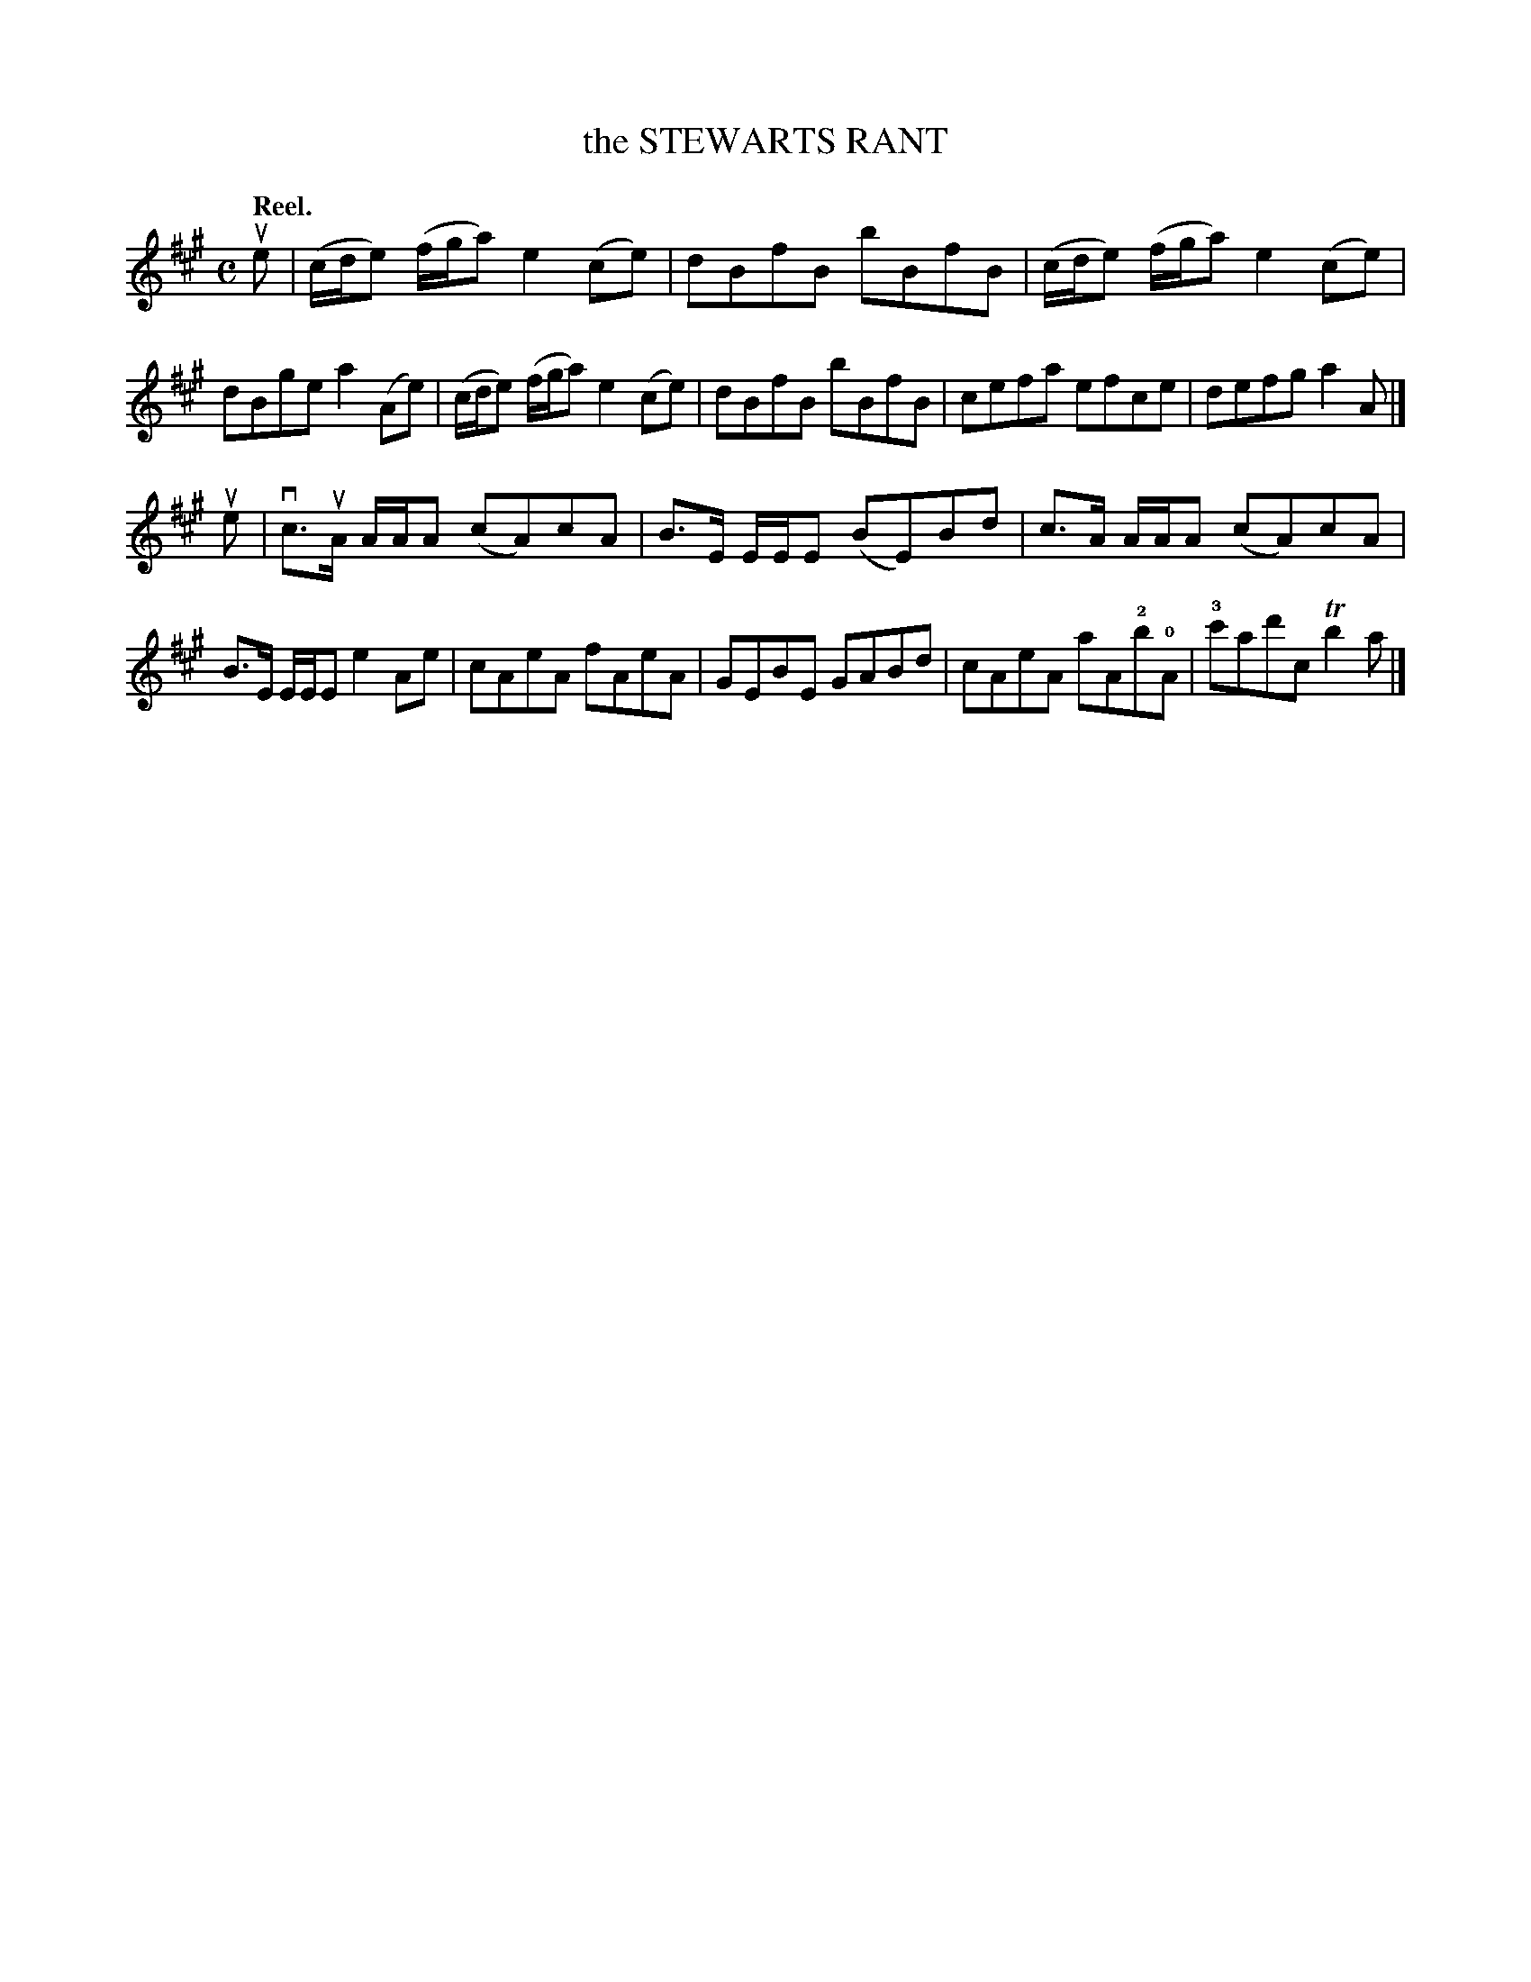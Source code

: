 X: 115102
T: the STEWARTS RANT
Q: "Reel."
R:  Reel.
%R: reel
B: James Kerr "Merry Melodies" v.1 p.15 s.1 #2
Z: 2017 John Chambers <jc:trillian.mit.edu>
N: The 3-note groups in the 1st strain have triplet marks, but this makes no sense.
M: C
L: 1/8
K: A
ue |\
(c/d/e) (f/g/a) e2(ce) | dBfB bBfB |\
(c/d/e) (f/g/a) e2(ce) | dBge a2(Ae) |\
(c/d/e) (f/g/a) e2(ce) | dBfB bBfB |\
cefa efce | defg a2A |]
ue |\
vc>uA A/A/A (cA)cA | B>E E/E/E (BE)Bd |\
c>A A/A/A (cA)cA | B>E E/E/E e2Ae |\
cAeA fAeA | GEBE GABd |\
cAeA aA!2!b!0!A | !3!c'ad'c Tb2a |]
